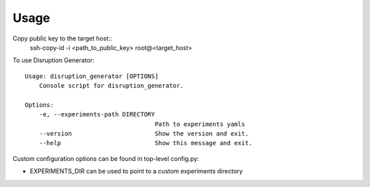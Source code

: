 =====
Usage
=====

Copy public key to the target host::
    ssh-copy-id -i <path_to_public_key> root@<target_host>

To use Disruption Generator::

    Usage: disruption_generator [OPTIONS]
        Console script for disruption_generator.

    Options:
        -e, --experiments-path DIRECTORY
                                        Path to experiments yamls
        --version                       Show the version and exit.
        --help                          Show this message and exit.


Custom configuration options can be found in top-level config.py:

- EXPERIMENTS_DIR can be used to point to a custom experiments directory
